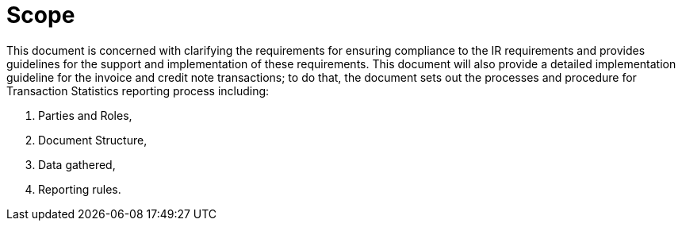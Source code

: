 = Scope

This document is concerned with clarifying the requirements for ensuring compliance to the IR requirements and provides guidelines for the support and implementation of these requirements. This document will also provide a detailed implementation guideline for the invoice and credit note transactions; to do that, the document sets out the processes and procedure for Transaction Statistics reporting process including:

. Parties and Roles,
. Document Structure,
. Data gathered,
. Reporting rules.

